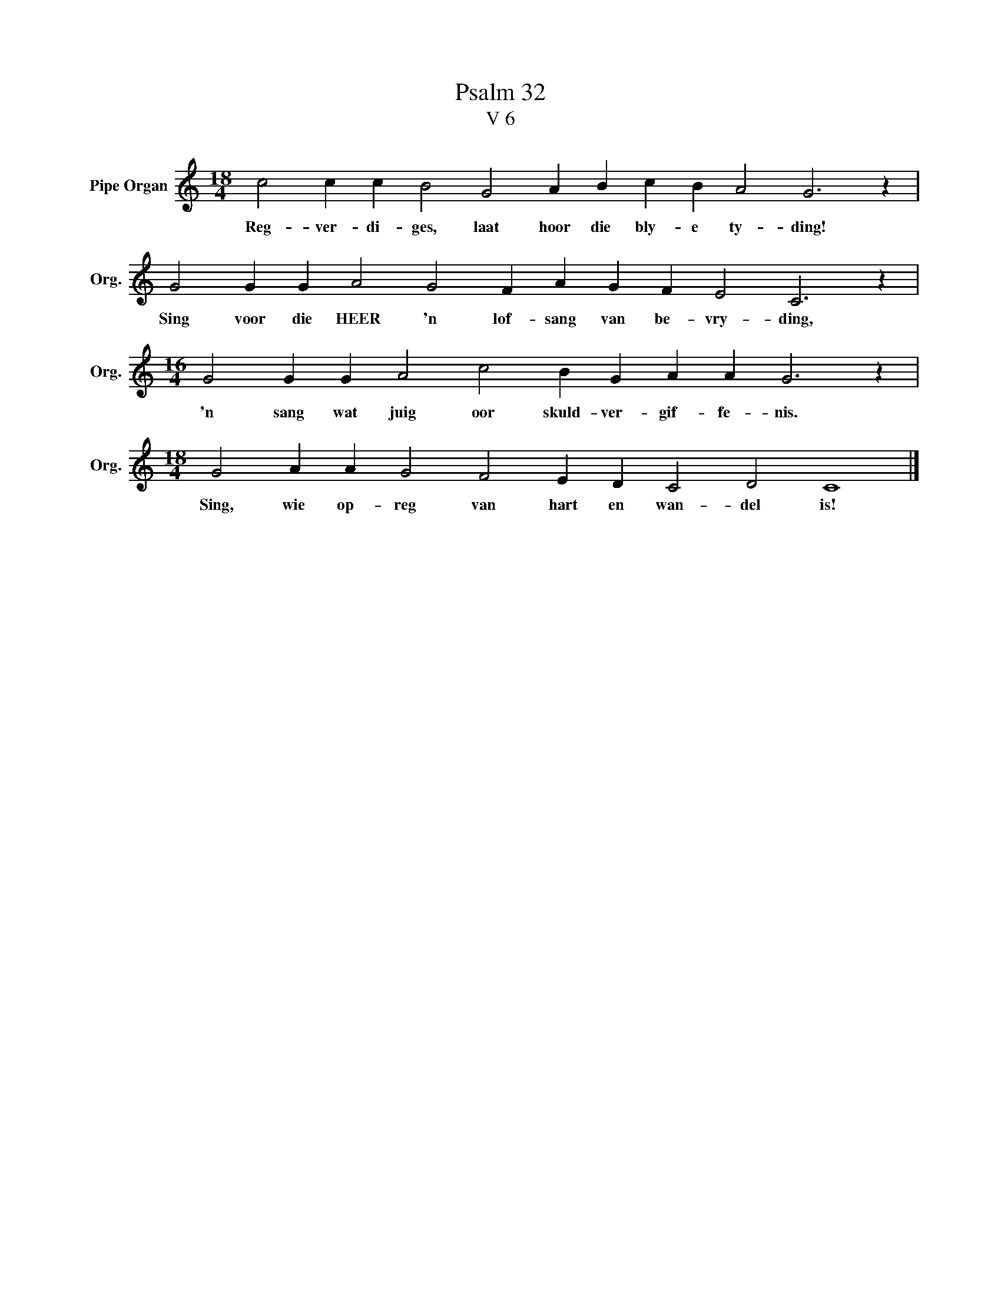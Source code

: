 X:1
T:Psalm 32
T:V 6
L:1/4
M:18/4
I:linebreak $
K:C
V:1 treble nm="Pipe Organ" snm="Org."
V:1
 c2 c c B2 G2 A B c B A2 G3 z |$ G2 G G A2 G2 F A G F E2 C3 z |$ %2
w: Reg- ver- di- ges, laat hoor die bly- e ty- ding!|Sing voor die HEER 'n lof- sang van be- vry- ding,|
[M:16/4] G2 G G A2 c2 B G A A G3 z |$[M:18/4] G2 A A G2 F2 E D C2 D2 C4 |] %4
w: 'n sang wat juig oor skuld- ver- gif- fe- nis.|Sing, wie op- reg van hart en wan- del is!|

